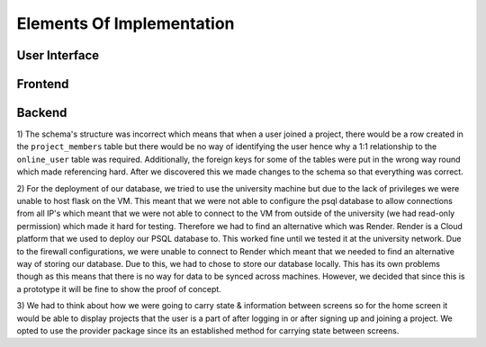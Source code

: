 Elements Of Implementation
==========================

User Interface
--------------

Frontend
--------

Backend
-------
1) The schema's structure was incorrect which means that when a user joined a project, there would be a row created in the ``project_members`` table but there would be no way of identifying the user hence why a 1:1 relationship to the ``online_user`` table was required. Additionally, the foreign keys for some of the tables were put in the wrong way round which made referencing hard.
After we discovered this we made changes to the schema so that everything was correct.

2) For the deployment of our database, we tried to use the university machine but due to the lack of privileges we were unable to host flask on the VM. This meant that we were not able to configure the psql database to allow connections from all IP's which meant that we were not able to connect to the VM from outside of the university (we had read-only permission) which made it hard for testing. Therefore we had to find an alternative which was Render. Render is a Cloud platform that we used to deploy our PSQL database to. This worked fine until we tested it at the university network. Due to the firewall configurations, we were unable to connect to Render which meant that we needed to find an alternative way of storing our database.
Due to this, we had to chose to store our database locally. This has its own problems though as this means that there is no way for data to be synced across machines. However, we decided that since this is a prototype it will be fine to show the proof of concept.

3) We had to think about how we were going to carry state & information between screens so for the home screen it would be able to display projects that the user is a part of after logging in or after signing up and joining a project.
We opted to use the provider package since its an established method for carrying state between screens.